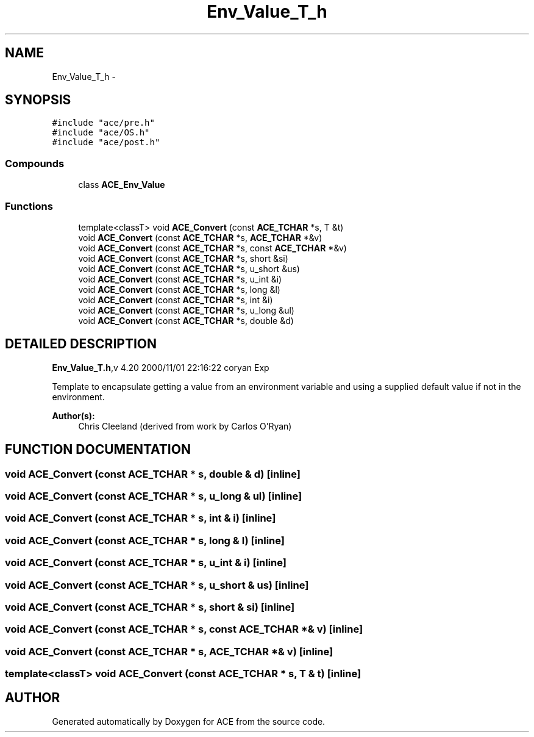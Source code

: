 .TH Env_Value_T_h 3 "5 Oct 2001" "ACE" \" -*- nroff -*-
.ad l
.nh
.SH NAME
Env_Value_T_h \- 
.SH SYNOPSIS
.br
.PP
\fC#include "ace/pre.h"\fR
.br
\fC#include "ace/OS.h"\fR
.br
\fC#include "ace/post.h"\fR
.br

.SS Compounds

.in +1c
.ti -1c
.RI "class \fBACE_Env_Value\fR"
.br
.in -1c
.SS Functions

.in +1c
.ti -1c
.RI "template<classT> void \fBACE_Convert\fR (const \fBACE_TCHAR\fR *s, T &t)"
.br
.ti -1c
.RI "void \fBACE_Convert\fR (const \fBACE_TCHAR\fR *s, \fBACE_TCHAR\fR *&v)"
.br
.ti -1c
.RI "void \fBACE_Convert\fR (const \fBACE_TCHAR\fR *s, const \fBACE_TCHAR\fR *&v)"
.br
.ti -1c
.RI "void \fBACE_Convert\fR (const \fBACE_TCHAR\fR *s, short &si)"
.br
.ti -1c
.RI "void \fBACE_Convert\fR (const \fBACE_TCHAR\fR *s, u_short &us)"
.br
.ti -1c
.RI "void \fBACE_Convert\fR (const \fBACE_TCHAR\fR *s, u_int &i)"
.br
.ti -1c
.RI "void \fBACE_Convert\fR (const \fBACE_TCHAR\fR *s, long &l)"
.br
.ti -1c
.RI "void \fBACE_Convert\fR (const \fBACE_TCHAR\fR *s, int &i)"
.br
.ti -1c
.RI "void \fBACE_Convert\fR (const \fBACE_TCHAR\fR *s, u_long &ul)"
.br
.ti -1c
.RI "void \fBACE_Convert\fR (const \fBACE_TCHAR\fR *s, double &d)"
.br
.in -1c
.SH DETAILED DESCRIPTION
.PP 
.PP
\fBEnv_Value_T.h\fR,v 4.20 2000/11/01 22:16:22 coryan Exp
.PP
Template to encapsulate getting a value from an environment variable and using a supplied default value if not in the environment.
.PP
\fBAuthor(s): \fR
.in +1c
 Chris Cleeland (derived from work by Carlos O'Ryan)
.PP
.SH FUNCTION DOCUMENTATION
.PP 
.SS void ACE_Convert (const \fBACE_TCHAR\fR * s, double & d)\fC [inline]\fR
.PP
.SS void ACE_Convert (const \fBACE_TCHAR\fR * s, u_long & ul)\fC [inline]\fR
.PP
.SS void ACE_Convert (const \fBACE_TCHAR\fR * s, int & i)\fC [inline]\fR
.PP
.SS void ACE_Convert (const \fBACE_TCHAR\fR * s, long & l)\fC [inline]\fR
.PP
.SS void ACE_Convert (const \fBACE_TCHAR\fR * s, u_int & i)\fC [inline]\fR
.PP
.SS void ACE_Convert (const \fBACE_TCHAR\fR * s, u_short & us)\fC [inline]\fR
.PP
.SS void ACE_Convert (const \fBACE_TCHAR\fR * s, short & si)\fC [inline]\fR
.PP
.SS void ACE_Convert (const \fBACE_TCHAR\fR * s, const \fBACE_TCHAR\fR *& v)\fC [inline]\fR
.PP
.SS void ACE_Convert (const \fBACE_TCHAR\fR * s, \fBACE_TCHAR\fR *& v)\fC [inline]\fR
.PP
.SS template<classT> void ACE_Convert (const \fBACE_TCHAR\fR * s, T & t)\fC [inline]\fR
.PP
.SH AUTHOR
.PP 
Generated automatically by Doxygen for ACE from the source code.